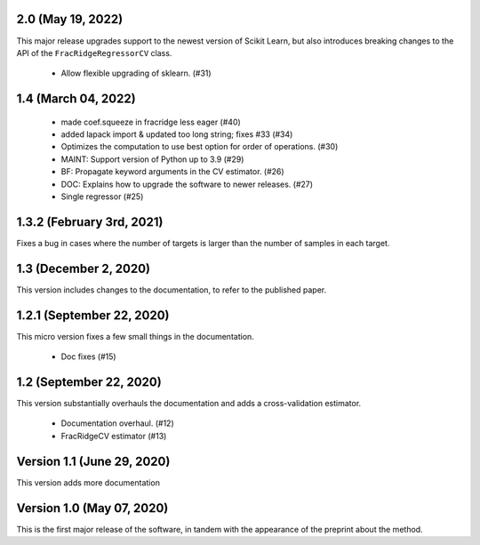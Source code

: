 2.0 (May 19, 2022)
==================
This major release upgrades support to the newest version of Scikit Learn, but
also introduces breaking changes to the API of the ``FracRidgeRegressorCV``
class.

  * Allow flexible upgrading of sklearn. (#31)


1.4 (March 04, 2022)
====================
  * made coef.squeeze in fracridge less eager (#40)
  * added lapack import & updated too long string; fixes #33 (#34)
  * Optimizes the computation to use best option for order of operations. (#30)
  * MAINT: Support version of Python up to 3.9 (#29)
  * BF: Propagate keyword arguments in the CV estimator. (#26)
  * DOC: Explains how to upgrade the software to newer releases. (#27)
  * Single regressor (#25)


1.3.2 (February 3rd, 2021)
==========================
Fixes a bug in cases where the number of targets is larger than
the number of samples in each target.

1.3 (December 2, 2020)
=========================
This version includes changes to the documentation, to refer to the
published paper.

1.2.1 (September 22, 2020)
==========================
This micro version fixes a few small things in the documentation.

  * Doc fixes (#15)


1.2 (September 22, 2020)
========================
This version substantially overhauls the documentation and adds a
cross-validation estimator.

  * Documentation overhaul. (#12)
  * FracRidgeCV estimator (#13)


Version 1.1 (June 29, 2020)
===================

This version adds more documentation

Version 1.0 (May 07, 2020)
==========================

This is the first major release of the software, in tandem with the appearance
of the preprint about the method.
